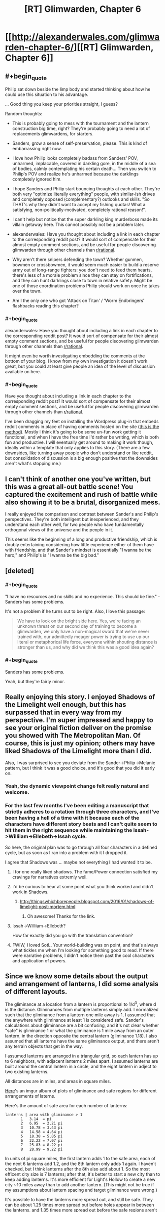 #+TITLE: [RT] Glimwarden, Chapter 6

* [[http://alexanderwales.com/glimwarden-chapter-6/][[RT] Glimwarden, Chapter 6]]
:PROPERTIES:
:Author: alexanderwales
:Score: 33
:DateUnix: 1466170618.0
:END:

** #+begin_quote
  Philip sat down beside the limp body and started thinking about how he could use this situation to his advantage.
#+end_quote

... Good thing you keep your priorities straight, I guess?

Random thoughts:

- This is probably going to mess with the tournament and the lantern construction big time, right? They're probably going to need a lot of replacements glimwardens, for starters.

- Sanders, grow a sense of self-preservation, please. This is kind of embarrassing right now.

- I love how Philip looks completely badass from Sanders' POV, unharmed, implacable, covered in darkling gore, in the middle of a sea of bodies, calmly contemplating his certain death... Then you switch to Philip's POV and realize he's unharmed because the darklings completely ignored him.

- I hope Sanders and Philip start bouncing thoughts at each other. They're both very "optimize literally everything" people, with similar-ish drives and completely opposed (complementary?) outlooks and skills. "So THAT's why they didn't want to accept my fishing quotas! What a satisfying, non-politically-motivated, completely rational reason!".

- I can't help but notice that the super darkling king murderboss made its villain getaway here. This cannot possibly not be a problem later.

- alexanderwales: Have you thought about including a link in each chapter to the corresponding reddit post? It would sort of compensate for their almost empty comment sections, and be useful for people discovering glimwarden through other channels than [[/r/rational][r/rational]].

- Why aren't there snipers defending the town? Whether gunmen, bowmen or crossbowmen, it would seem much easier to build a reserve army out of long-range fighters: you don't need to feed them hearts, there's less of a morale problem since they can stay on fortifications, and they can hunt darklings close to town in relative safety. Might be one of those coordination problems Philip should work on once he takes over the town.

- Am I the only one who got 'Attack on Titan' / 'Worm Endbringers' flashbacks reading this chapter?
:PROPERTIES:
:Author: CouteauBleu
:Score: 12
:DateUnix: 1466185501.0
:END:

*** #+begin_quote
  alexanderwales: Have you thought about including a link in each chapter to the corresponding reddit post? It would sort of compensate for their almost empty comment sections, and be useful for people discovering glimwarden through other channels than [[/r/rational][r/rational]].
#+end_quote

It might even be worth investigating embedding the comments at the bottom of your blog. I know from my own investigation it doesn't work great, but you could at least give people an idea of the level of discussion available on here.
:PROPERTIES:
:Author: space_fountain
:Score: 1
:DateUnix: 1466186203.0
:END:


*** #+begin_quote
  Have you thought about including a link in each chapter to the corresponding reddit post? It would sort of compensate for their almost empty comment sections, and be useful for people discovering glimwarden through other channels than [[/r/rational][r/rational]].
#+end_quote

I've been dragging my feet on installing the Wordpress plug-in that embeds reddit comments in place of having comments hosted on the site ([[https://wordpress.org/plugins/wp-redditjs/][this is the method]]). Mostly I think it's going to be some un-fun work getting it functional, and when I have the free time I'd rather be writing, which is both fun and productive. I will eventually get around to making it work though, ideally within a template that only applies to this story. (There are a few downsides, like turning away people who don't understand or like reddit, but consolidation of discussion is a big enough positive that the downsides aren't what's stopping me.)
:PROPERTIES:
:Author: alexanderwales
:Score: 1
:DateUnix: 1466187844.0
:END:


** I can't think of another one you've written, but this was a great all-out battle scene! You captured the excitement and rush of battle while also showing it to be a brutal, disorganized mess.

I really enjoyed the comparison and contrast between Sander's and Philip's perspectives. They're both intelligent but inexperienced, and they understand each other well, for two people who have fundamentally orthogonal views of the universe and the people in it.

This seems like the beginning of a long and productive friendship, which is doubly entertaining considering how little experience either of them have with friendship, and that Sander's mindset is essentially "I wanna be the hero," and Philip's is "I wanna be the big bad."
:PROPERTIES:
:Author: gryfft
:Score: 11
:DateUnix: 1466172724.0
:END:


** [deleted]
:PROPERTIES:
:Score: 11
:DateUnix: 1466179365.0
:END:

*** #+begin_quote
  "I have no resources and no skills and no experience. This should be fine." - Sanders has some problems.
#+end_quote

It's not a problem if he turns out to be right. Also, I love this passage:

#+begin_quote
  We have to look on the bright side here. Yes, we're facing an unknown threat on our second day of training to become a glimwarden, we only have a non-magical sword that we've never trained with, our admittedly meager power is trying to use up our literal or metaphorical life force, everyone within shouting distance is stronger than us, and why did we think this was a good idea again?
#+end_quote
:PROPERTIES:
:Author: CouteauBleu
:Score: 5
:DateUnix: 1466185794.0
:END:


*** #+begin_quote
  Sanders has some problems.
#+end_quote

Yeah, but they're fairly minor.
:PROPERTIES:
:Author: traverseda
:Score: 5
:DateUnix: 1466280728.0
:END:


** Really enjoying this story. I enjoyed Shadows of the Limelight well enough, but this has surpassed that in every way from my perspective. I'm super impressed and happy to see your original fiction deliver on the promise you showed with The Metropolitan Man. Of course, this is just my opinion; others may have liked Shadows of the Limelight more than I did.

Also, I was surprised to see you deviate from the Sander->Philip->Melanie pattern, but I think it was a good choice, and it's good that you did it early on.
:PROPERTIES:
:Author: 4t0m
:Score: 10
:DateUnix: 1466190528.0
:END:

*** Yeah, the dynamic viewpoint change felt really natural and welcome.
:PROPERTIES:
:Author: CouteauBleu
:Score: 4
:DateUnix: 1466199974.0
:END:


*** For the last few months I've been editing a manuscript that strictly adheres to a rotation through three characters, and I've been having a hell of a time with it because each of the characters have different story beats and I can't quite seem to hit them in the right sequence while maintaining the Issah->Williiam->Ellebeth->Issah cycle.

So here, the original plan was to go through all four characters in a defined cycle, but as soon as I ran into a problem with it I dropped it.

I agree that Shadows was ... maybe not everything I had wanted it to be.
:PROPERTIES:
:Author: alexanderwales
:Score: 3
:DateUnix: 1466205767.0
:END:

**** I for one really liked shadows. The fame/Power connection satisfied my cravings for narratives extremly well.
:PROPERTIES:
:Author: SvalbardCaretaker
:Score: 3
:DateUnix: 1466295002.0
:END:


**** I'd be curious to hear at some point what you think worked and didn't work in Shadows.
:PROPERTIES:
:Author: 4t0m
:Score: 2
:DateUnix: 1466359743.0
:END:

***** [[http://thingswhichborepeople.blogspot.com/2016/01/shadows-of-limelight-post-mortem.html]]
:PROPERTIES:
:Author: alexanderwales
:Score: 3
:DateUnix: 1466365256.0
:END:

****** Oh awesome! Thanks for the link.
:PROPERTIES:
:Author: 4t0m
:Score: 2
:DateUnix: 1466367089.0
:END:


**** Issah->Williiam->Ellebeth?

How far exactly did you go with the translation convention?
:PROPERTIES:
:Author: CouteauBleu
:Score: 1
:DateUnix: 1466272748.0
:END:


**** FWIW, I loved SotL. Your world-building was on point, and that's always what tickles me when I'm looking for something good to read. If there were narrative problems, I didn't notice them past the cool characters and application of powers.
:PROPERTIES:
:Author: biomatter
:Score: 1
:DateUnix: 1466686293.0
:END:


** Since we know some details about the output and arrangement of lanterns, I did some analysis of different layouts.

The gliminance at a location from a lantern is proportional to 1/d^{3}, where d is the distance. Gliminances from multiple lanterns simply add. I normalized such that the gliminance from a lantern one mile away is 1. I assumed that the anywhere with gliminance at least 1 is considered safe. Sander's calculations about gliminance are a bit confusing, and it's not clear whether "safe" is gliminance 1 or what the gliminance is 1 mile away from an outer lantern, in the direction opposite the central lantern (gliminance 1.18). I also assumed that all lanterns have the same gliminance output, and there aren't any terrain objects that get in the way.

I assumed lanterns are arranged in a triangular grid, so each lantern has up to 6 neighbors, with adjacent lanterns 2 miles apart. I assumed lanterns are built around the central lantern in a circle, and the eight lantern in adject to two existing lanterns.

All distances are in miles, and areas in square miles.

[[http://imgur.com/a/kJj5w][Here]]'s an imgur album of plots of gliminance and safe regions for different arrangements of laterns.

Here's the amount of safe area for each number of lanterns:

#+begin_example
  lanterns | area with gliminance > 1
         1   3.14  = pi
         2   6.95  = 2.21 pi
         3   10.78 = 3.43 pi
         4   14.58 = 4.64 pi
         5   18.38 = 5.85 pi
         6   22.22 = 7.07 pi
         7   25.83 = 8.22 pi
         8   28.99 = 9.22 pi
#+end_example

In units of pi square miles, the first lantern adds 1 to the safe area, each of the next 6 lanterns add 1.2, and the 8th lantern only adds 1 again. I haven't checked, but I think lanterns after the 8th also add about 1. So the most efficent city size is 7 lanterns; after that, it's better to start a new city than to keep adding lanterns. It's more efficient for Light's Hollow to create a new city ~10 miles away than to add another lantern. (This might not be true if my assumptions about lantern spacing and target gliminance were wrong.)

It's possible to have the lanterns more spread out, and still be safe. They can be about 1.25 times more spread out before holes appear in between the lanterns, and 1.35 times more spread out before the safe regions aren't connected. But spreading out the lanterns doesn't always add more safe area; the safe area is maximized at about 1.30 times the spread, with an area of 32.7695.

It's possible there are other, more efficient arrangements of lanterns. The triangular grid is nice, and almost certainly the most efficient arrangement for very large cities, but maybe something like four lanterns in a squares gets you more area per lantern.

I can do more analysis if people want to see more, or I can share my (very messy) Mathematica notebook.
:PROPERTIES:
:Author: redstonerodent
:Score: 7
:DateUnix: 1466198363.0
:END:

*** Here's some more numbers, 'cause math is fun. Making the same normalization of "gliminance at 1 mile is 1":

| Event/Location                  | Distance estimate                  | Gliminance estimate |
|---------------------------------+------------------------------------+---------------------|
| Border of Light's Hollow        | 1 mile from lantern                | 1.177               |
| Sander's Grapnel fight          | .5 km past markers                 | 0.581               |
| Sander's Fracture flight        | 60 feet past markers               | 1.142               |
| Philip's radio chat             | 20 feet past markers               | 1.165               |
| Darkling watching Philip        | 320 feet past markers              | 1.007               |
| Merry's record                  | 2 miles past markers               | 0.080               |
| Healer's Lantern (unlit)        | 0                                  | 0.776               |
| Melting Schism (Healer's relit) | 200 / 500 / 1000 feet from lantern | 18,400 / 681 / 147  |

Given that the Fracture was "being torn apart at the seams" under 1.142 gliminance yet the Schism was not immediately obliterated by Healer's Lantern at 100+ times as much radiation, I wonder if only the surface of a darkling suffers a lantern's effect.
:PROPERTIES:
:Author: Esryok
:Score: 4
:DateUnix: 1466215381.0
:END:


*** Surely you can do a bit better by moving the 8th lantern a bit farther away...

My reasoning is that adding a lantern "at infinity" adds pi square miles of safe area. Moving it towards the existing lanterns will increase the amount of new safe land until the circle of radius 1 around the lantern begins to intersect the area that is already safe. In any case, this is some pretty cool analysis. It's like a continuous analogue of circle-packing.
:PROPERTIES:
:Author: dalitt
:Score: 3
:DateUnix: 1466201479.0
:END:

**** Good idea!

Before, I had the eight lantern 2*sqrt(3)=3.46 away from the center. The distance that maximizes the safe area is 4.03. The safe area is 30.33, and it looks like [[http://imgur.com/sFMijiQ.png][this]]. (Assuming the first 7 lanterns have the standard spacing)
:PROPERTIES:
:Author: redstonerodent
:Score: 4
:DateUnix: 1466204448.0
:END:


*** Thanks for doing this math! I'm going to use those plots when I redraw the map with proper contours. On the other hand, drat, someone actually did the math.

#+begin_quote
  Sander's calculations about gliminance are a bit confusing, and it's not clear whether "safe" is gliminance 1 or what the gliminance is 1 mile away from an outer lantern, in the direction opposite the central lantern (gliminance 1.18).
#+end_quote

Sander admits that his math was wrong. His chain of logic had been:

1. The far border is 1 mile.
2. Gliminance at the border is let's-call-it 1.
3. Lanterns therefore project gliminance 1 to 1 mile.

But he realizes that this isn't right, because if each lantern projected field strength 1 at 1 mile, then the 1 mile border would have a field strength of higher than 1. Field strength for an /individual/ lantern must be less than 1 at 1 mile, if 1 mile defines the current border.

He gets interrupted by Philip before he can start doing a recalculation, partly because I'm not sure how you'd go about doing that calculation without access to /at least/ a pencil and paper.

If you'd like to help me out with some math, you could work backwards and figure out what an individual lantern projects to, if a hexagon of lanterns two miles apart projects to one mile at the far end. (Ideally, this gives a somewhat inefficient solution that still saturates liveable area, as otherwise I will probably have to do some revision to my stated numbers.)
:PROPERTIES:
:Author: alexanderwales
:Score: 3
:DateUnix: 1466227995.0
:END:

**** I'll assume that the edge farthest from the center lantern is 1 mile from the outer lantern (the edges aren't constant distance from outer lanterns). That means the target gliminance is 1.77, instead of 1.

With only one lantern, you get 0.95 mile radius, and an area of 2.82, down from 3.14.

With 7 lanterns: previously the farthest edge was 3.06 from the center; now it's 3. The safe area is now 24.38 (instead of 24.99). It looks like [[http://i.imgur.com/bcJ8vwg.png][this]] ([[http://i.imgur.com/2lKI98b.png][previous version]]). Overall, increasing the target gliminance has a similar effect to spacing the lanterns more and scaling everything down.

I think it would be reasonable for characters in the story to not have done these calculations, and be working primarily on the approximation that lanterns protect a circle around them with radius 1 mile. Then the city would be 7 tangent circles, plus the gaps in between them, possibly plus something on the outside where circles meet.
:PROPERTIES:
:Author: redstonerodent
:Score: 3
:DateUnix: 1466255604.0
:END:

***** Yeah, that works wonderfully, thank you.
:PROPERTIES:
:Author: alexanderwales
:Score: 2
:DateUnix: 1466263614.0
:END:


**** I get that if a lantern projects gliminance x/d^{3} to a point at distance d, and at one mile from one vertex of the hexagon along the line between it and the opposite vertex the gliminance is 1 arbitrary unit of glim, then:

x=1/(1+1/3^{3} +1/5^{3} +2/(7^{1.5} )+2/(19^{1.5} ))\\
=0.84949 arbitrary units of glim
:PROPERTIES:
:Author: Zephyr1011
:Score: 1
:DateUnix: 1466248155.0
:END:


** Last time: The alarm at Healer's Lantern sounded. Sander and Philip went to the rescue.

This time: Lantern failures, the nature of the Auxiliary, and a battle.

Also, I'm really glad that I choose this schedule, since I think it gives me a disproportionate amount of breathing room in terms of branching out. Hopefully it's not too much of an annoyance.
:PROPERTIES:
:Author: alexanderwales
:Score: 4
:DateUnix: 1466170818.0
:END:

*** Not at all - I'm a huge fan of your worldbuilding and approach to exposition and pacing, and I imagine it takes significant thought and revision to get right. I'd like to write more, myself, but I keep running into problems creating believable early-story conflicts that are relevant to the protagonist(s).

Not to sidetrack this thread, but are there any creative writing resources you'd recommend I look into?
:PROPERTIES:
:Author: CarsonCity314
:Score: 2
:DateUnix: 1466176354.0
:END:

**** [[http://www.writingexcuses.com/][Writing Excuses]] is a great podcast that covers a lot of important concepts.

I'm a big follower of Sanderson's [[http://brandonsanderson.com/sandersons-first-law/][First]], [[http://brandonsanderson.com/sandersons-second-law/][Second]], and [[http://brandonsanderson.com/sandersons-third-law-of-magic/][Third]] laws of magic.

Stephen King's [[https://www.amazon.com/Writing-10th-Anniversary-Memoir-Craft/dp/1439156816][On Writing]] is one of the only books that I'd recommend on the subject. There are a ton of books about how to write well, but don't read too many of them, because at some point you're doing the equivalent of buying a bunch of running shoes and never actually putting them on to go jog around the block.

Dan Harmon's [[http://channel101.wikia.com/wiki/Story_Structure_101:_Super_Basic_Shit][Story Circle Method]] is my preferred method of structuring stories; it's a prescriptivist version of Joseph Campbell's descriptivist [[https://en.wikipedia.org/wiki/The_Hero_with_a_Thousand_Faces][The Hero with a Thousand Faces]]. (/Glimwarden/'s plot is structured as story circles within story circles within story circles next to story circles.)

Also, [[/u/daystareld]] and I will be putting out a podcast in the next few weeks, "Rationally Writing", which is about writing rationally, so keep an eye on that.

My number one advice is to read a lot and write a lot, and do both of those with an analytical mindset. Break things down to see how they work and why they work, or in some cases why they fail. If you need help getting into an analytical mindset, try reading some in-depth criticism of something that you like or are at least familiar with. (Though they're not about writing, [[https://www.amazon.com/Understanding-Comics-Invisible-Scott-McCloud/dp/006097625X][Understanding Comics]] by Scott McCloud and the Youtube channel [[https://www.youtube.com/user/everyframeapainting][Every Frame a Painting]] were both things that influenced how I think about telling stories.)

Edit: Oh, also [[http://tvtropes.org/][TV Tropes]], which is itself a form of multimedia criticism.
:PROPERTIES:
:Author: alexanderwales
:Score: 7
:DateUnix: 1466177420.0
:END:


** Awesomely done! I did expect sanders to at least have one lucky strike but you nicely subverted The Heros Luck.

Thoughts:

A) So obviously stone fortifications give some measure of protection from darklings (lantern buildings). Is the absence of walls part of the inefficiency of Lights Hollow or are big building projects just too ressource intensive within the restraints of the lanterns radius?

Quick calculation: 10000m circumference on one lantern, a wall 2m high and 50cm thick needs a cube of 21m stone. Seems doable, even if we double thickness.

B) One possible solution to the trouble of temporary failures would be to have a runecart with a traveling lantern ready. Not cheap, but cheap compared to loosing 3 glimwardens! Man, Lights Hollow is pissing me off even more than real world politics/inefficiencies.

C) One way for Phil to wrest advantage is to start eating the hundreds of hearts lying around. Presumably all glimwardens are DEAD - an existential problem for the town! The power that comes with having the strongest bind in town should be incomparable, cutting his route to route to dictatorship short.

D) At least something should be done about conserving the hearts, running to the lantern building and getting the conservation thingy. I mean its probably the last supply the town is going to easily get...
:PROPERTIES:
:Author: SvalbardCaretaker
:Score: 5
:DateUnix: 1466182876.0
:END:

*** I'm pretty sure most glimwardens made it out fine. Sanders made a big point about them basically running as they started to tire to prevent exactly the situation your talking about. Basically it would probably be better to loose a lantern than to have all of them die
:PROPERTIES:
:Author: space_fountain
:Score: 6
:DateUnix: 1466186064.0
:END:


*** #+begin_quote
  One way for Phil to wrest advantage is to start eating the hundreds of hearts lying around.
#+end_quote

/Is/ this an advantage? If he eats any Hearts, then he's either an Auxiliary or a Glimwarden for life. As an Auxiliary, he can expect to die the next time there's a lantern failure (the Darklings probably didn't attack him primarily /because/ he was the only one there who /hadn't/ eaten any Hearts). And we already know he doesn't want to be a Glimwarden (he merely wants to be seen as someone who wants to be a Glimwarden, preferably losing the contest without looking like he's losing it on purpose).

So, eating Hearts at this point works /against/ his real aims.
:PROPERTIES:
:Author: CCC_037
:Score: 2
:DateUnix: 1466424136.0
:END:


** Aren't travel lanterns a thing? I assume that means a form or portable lantern. Why wouldn't it be standard practice to move one or two of those to the site of a breach? Or have a smaller, independent lantern in every lantern building. This would give the engineers inside the time to repair the main lantern while the glimwardens focused on evacuating everyone else.
:PROPERTIES:
:Author: Little_Cat_Z
:Score: 4
:DateUnix: 1466188377.0
:END:

*** Much more on that later (probably next chapter, depending on how I end up structuring it). The tl;dr is that it's a combination of coordination problems, politics, engineering constraints, entrenched procedures, and cost/benefit analysis.
:PROPERTIES:
:Author: alexanderwales
:Score: 3
:DateUnix: 1466190375.0
:END:


** I remember our universe's "named after people" units such as Watts being brought up and explained as translation convention, but what about mixing imperial and metric units? In particular, distances. Feet, miles, centimeters, meters in this chapter are all over the place. Is it intended? It probably was the same in previous chapters too, but I only now noticed my confusion.
:PROPERTIES:
:Author: daydev
:Score: 3
:DateUnix: 1466194355.0
:END:

*** When Mr. Wales and I were in early talks about the translation of /The Glimwarden Chronicles/, he suggested standardization of all units to metric. I objected vehemently to this, and explained that the role of translation is to aid the reader in immersion. The primary audience for this translation is readers with English as a first language, who are primarily American (some three hundred million out of four hundred million). If the translation had used kilograms instead of pounds when describing a person's weight, the average reader would have to stop for a moment to grapple with what that meant, because there would be no instinctual understanding.

I have occasionally used metric where I believe the average reader would understand what was meant by it. Meters convert well enough to yards that they would hardly give anyone pause. Centimeters are also, I believe, widely known to the average reader as a smaller unit of measure, and they scan better than fractions of an inch. In this particular chapter, "miles" are used because they convert rather cleanly from the distance used by the original text; in this case, "1.6 kilometers" would read exceptionally poorly, while "one kilometer" would be too inaccurate. There are other places within the work where I have translated a distance to kilometers, but this is mostly done to achieve a particular feel or tone that the original text captured.

Your Humble Translator,\\
Mohammad Ashworth
:PROPERTIES:
:Author: mohammadashworth
:Score: 4
:DateUnix: 1466238198.0
:END:

**** Curse you, America, for forcing the rest of the world to deal with the imperial units silliness by being the majority of the audience!
:PROPERTIES:
:Author: daydev
:Score: 8
:DateUnix: 1466241015.0
:END:


** I'm a bot, /bleep/, /bloop/. Someone has linked to this thread from another place on reddit:

- [[[/r/glimwarden]]] [[https://np.reddit.com/r/glimwarden/comments/4opf9u/glimwarden_discussion_link_chapter_6/][Glimwarden Discussion Link: Chapter 6]]

[[#footer][]]/^{If you follow any of the above links, please respect the rules of reddit and don't vote in the other threads.} ^{([[/r/TotesMessenger][Info]]} ^{/} ^{[[/message/compose?to=/r/TotesMessenger][Contact]])}/

[[#bot][]]
:PROPERTIES:
:Author: TotesMessenger
:Score: 1
:DateUnix: 1466271233.0
:END:


** Hypothesis: Sander's fishing quotas were refused because quotas-related debates are a big highlight of the public council sessions, so the private council decided that removing them would lower attendance too much to be worth the time spared.
:PROPERTIES:
:Author: CouteauBleu
:Score: 1
:DateUnix: 1466345067.0
:END:


** Request: Consistency in units. Don't mix imperial and metric. The only places that to do that in our world (the anglosphere mostly) are for very specific reasons. Though I'm sure [[/u/mohammadashworth]] has an explanation.

My preference would be a wholesale switch to metric but it's pretty weird seeing Sanders evaluate a distance as 100m then talk about 300ft.

Edit: Now that I read the comments I see that he actually has replied to another comment on the same thing... lol
:PROPERTIES:
:Author: RMcD94
:Score: 1
:DateUnix: 1466437592.0
:END:
